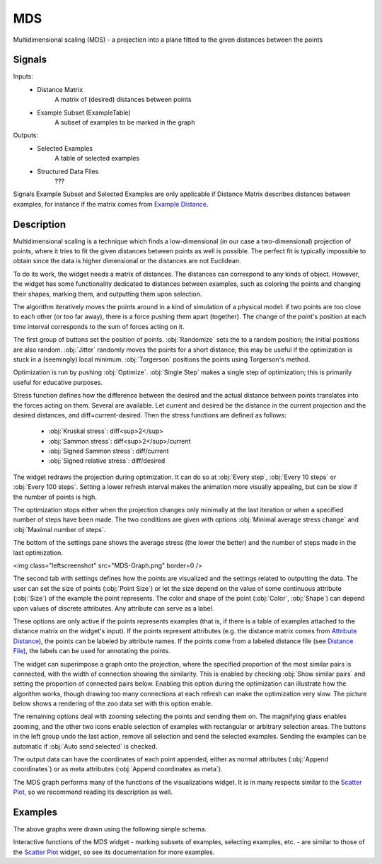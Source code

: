 .. _MDS:

MDS
===

.. image:: ../icons/MDS.png

Multidimensional scaling (MDS) - a projection into a plane fitted to the given distances between the points

Signals
-------

Inputs:
   - Distance Matrix
      A matrix of (desired) distances between points
   - Example Subset (ExampleTable)
      A subset of examples to be marked in the graph


Outputs:
   - Selected Examples
      A table of selected examples
   - Structured Data Files
      ???


Signals Example Subset and Selected Examples are only applicable if Distance Matrix describes distances between examples, for instance if the matrix comes from `Example Distance <ExampleDistance.htm>`_.

Description
-----------

Multidimensional scaling is a technique which finds a low-dimensional (in our case a two-dimensional) projection of points, where it tries to fit the given distances between points as well is possible. The perfect fit is typically impossible to obtain since the data is higher dimensional or the distances are not Euclidean.

To do its work, the widget needs a matrix of distances. The distances can correspond to any kinds of object. However, the widget has some functionality dedicated to distances between examples, such as coloring the points and changing their shapes, marking them, and outputting them upon selection.

The algorithm iteratively moves the points around in a kind of simulation of a physical model: if two points are too close to each other (or too far away), there is a force pushing them apart (together). The change of the point's position at each time interval corresponds to the sum of forces acting on it.

.. image:: images/MDS.png

The first group of buttons set the position of points. :obj:`Randomize` sets the to a random position; the initial positions are also random. :obj:`Jitter` randomly moves the points for a short distance; this may be useful if the optimization is stuck in a (seemingly) local minimum. :obj:`Torgerson` positions the points using Torgerson's method.

Optimization is run by pushing :obj:`Optimize`. :obj:`Single Step` makes a single step of optimization; this is primarily useful for educative purposes.

Stress function defines how the difference between the desired and the actual distance between points translates into the forces acting on them. Several are available. Let current and desired be the distance in the current projection and the desired distances, and diff=current-desired. Then the stress functions are defined as follows:

   - :obj:`Kruskal stress`: diff<sup>2</sup>
   - :obj:`Sammon stress`: diff<sup>2</sup>/current
   - :obj:`Signed Sammon stress`: diff/current
   - :obj:`Signed relative stress`: diff/desired



The widget redraws the projection during optimization. It can do so at :obj:`Every step`, :obj:`Every 10 steps` or :obj:`Every 100 steps`. Setting a lower refresh interval makes the animation more visually appealing, but can be slow if the number of points is high.

The optimization stops either when the projection changes only minimally at the last iteration or when a specified number of steps have been made. The two conditions are given with options :obj:`Minimal average stress change` and :obj:`Maximal number of steps`.

The bottom of the settings pane shows the average stress (the lower the better) and the number of steps made in the last optimization.

<img class="leftscreenshot" src="MDS-Graph.png" border=0 />

The second tab with settings defines how the points are visualized and the settings related to outputting the data. The user can set the size of points (:obj:`Point Size`) or let the size depend on the value of some continuous attribute (:obj:`Size`) of the example the point represents. The color and shape of the point (:obj:`Color`, :obj:`Shape`) can depend upon values of discrete attributes. Any attribute can serve as a label.

These options are only active if the points represents examples (that is, if there is a table of examples attached to the distance matrix on the widget's input). If the points represent attributes (e.g. the distance matrix comes from `Attribute Distance <AttributeDistance.htm>`_), the points can be labeled by attribute names. If the points come from a labeled distance file (see `Distance File <DistanceFile.htm>`_), the labels can be used for annotating the points.

The widget can superimpose a graph onto the projection, where the specified proportion of the most similar pairs is connected, with the width of connection showing the similarity. This is enabled by checking :obj:`Show similar pairs` and setting the proportion of connected pairs below. Enabling this option during the optimization can illustrate how the algorithm works, though drawing too many connections at each refresh can make the optimization very slow. The picture below shows a rendering of the zoo data set with this option enable.

.. image:: images/MSD-Connected.png

The remaining options deal with zooming selecting the points and sending them on. The magnifying glass enables zooming, and the other two icons enable selection of examples with rectangular or arbitrary selection areas. The buttons in the left group undo the last action, remove all selection and send the selected examples. Sending the examples can be automatic if :obj:`Auto send selected` is checked.

The output data can have the coordinates of each point appended, either as normal attributes (:obj:`Append coordinates`) or as meta attributes (:obj:`Append coordinates as meta`).

The MDS graph performs many of the functions of the visualizations widget. It is in many respects similar to the `Scatter Plot <../Visuzalize/ScatterPlot.htm>`_, so we recommend reading its description as well.

Examples
--------

The above graphs were drawn using the following simple schema.

.. image:: images/MDS-Schema.png

Interactive functions of the MDS widget - marking subsets of examples, selecting examples, etc. - are similar to those of the `Scatter Plot <../Visuzalize/ScatterPlot.htm>`_ widget, so see its documentation for more examples.
